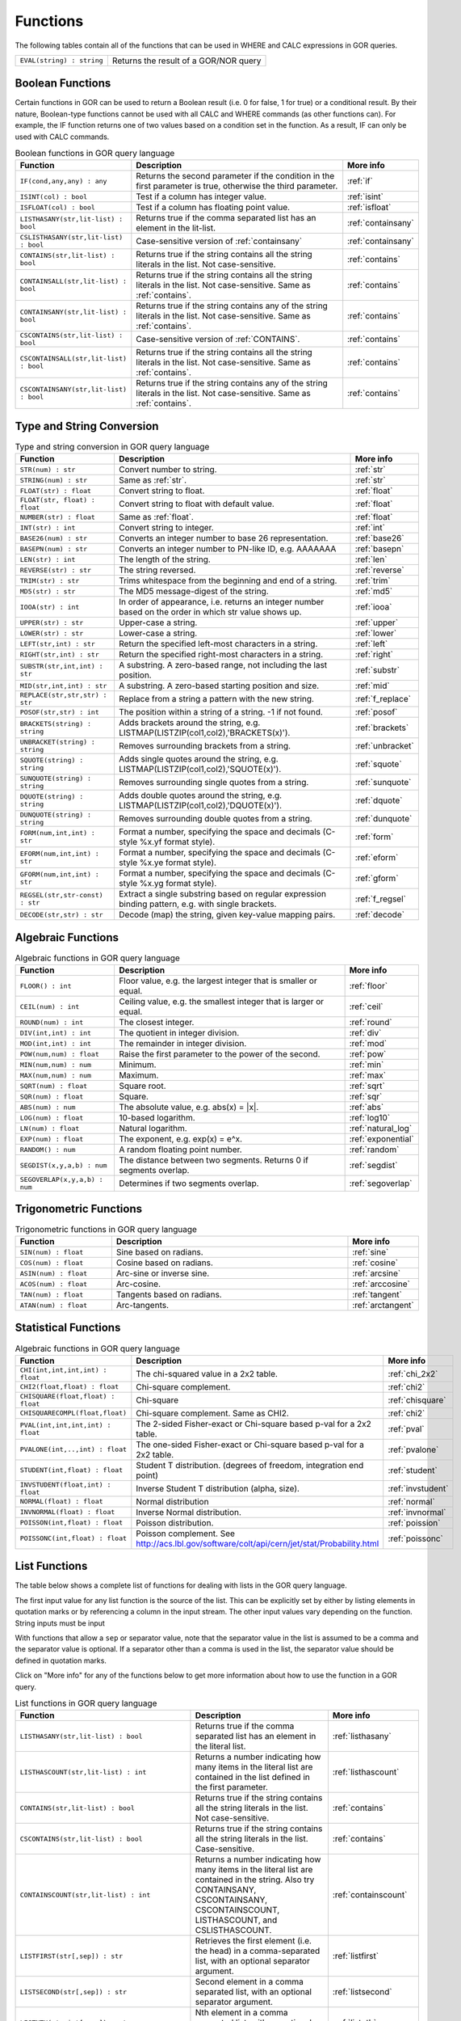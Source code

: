 .. _predefinedFunctions:

=========
Functions
=========

The following tables contain all of the functions that can be used in WHERE and CALC expressions in GOR queries.

+------------------------------------------+--------------------------------------------------------------------------------------------+
| ``EVAL(string) : string``                | Returns the result of a GOR/NOR query                                                      |
+------------------------------------------+--------------------------------------------------------------------------------------------+

Boolean Functions
=================

Certain functions in GOR can be used to return a Boolean result (i.e. 0 for false, 1 for true) or a conditional result. By their nature, Boolean-type functions cannot be used with all CALC and WHERE commands (as other functions can). For example, the IF function returns one of two values based on a condition set in the function. As a result, IF can only be used with CALC commands.

.. list-table:: Boolean functions in GOR query language
   :widths: 10  25 5
   :header-rows: 1

   * - Function
     - Description
     - More info
   * - ``IF(cond,any,any) : any``
     - Returns the second parameter if the condition in the first parameter is true, otherwise the third parameter.
     - :ref:`if`
   * - ``ISINT(col) : bool``
     - Test if a column has integer value.
     - :ref:`isint`
   * - ``ISFLOAT(col) : bool``
     - Test if a column has floating point value.
     - :ref:`isfloat`
   * - ``LISTHASANY(str,lit-list) : bool``
     - Returns true if the comma separated list has an element in the lit-list.
     - :ref:`containsany`
   * - ``CSLISTHASANY(str,lit-list) : bool``
     - Case-sensitive version of :ref:`containsany`
     - :ref:`containsany`
   * - ``CONTAINS(str,lit-list) : bool``
     - Returns true if the string contains all the string literals in the list. Not case-sensitive.
     - :ref:`contains`
   * - ``CONTAINSALL(str,lit-list) : bool``
     - Returns true if the string contains all the string literals in the list. Not case-sensitive. Same as :ref:`contains`.
     - :ref:`contains`
   * - ``CONTAINSANY(str,lit-list) : bool``
     - Returns true if the string contains any of the string literals in the list. Not case-sensitive. Same as :ref:`contains`.
     - :ref:`contains`
   * - ``CSCONTAINS(str,lit-list) : bool``
     - Case-sensitive version of :ref:`CONTAINS`.
     - :ref:`contains`
   * - ``CSCONTAINSALL(str,lit-list) : bool``
     - Returns true if the string contains all the string literals in the list. Not case-sensitive. Same as :ref:`contains`.
     - :ref:`contains`
   * - ``CSCONTAINSANY(str,lit-list) : bool``
     - Returns true if the string contains any of the string literals in the list. Not case-sensitive. Same as :ref:`contains`.
     - :ref:`contains`

Type and String Conversion
==========================

.. list-table:: Type and string conversion in GOR query language
   :widths: 10  25 5
   :header-rows: 1

   * - Function
     - Description
     - More info
   * - ``STR(num) : str``
     - Convert number to string.
     - :ref:`str`
   * - ``STRING(num) : str``
     - Same as :ref:`str`.
     - :ref:`str`
   * - ``FLOAT(str) : float``
     - Convert string to float.
     - :ref:`float`
   * - ``FLOAT(str, float) : float``
     - Convert string to float with default value.
     - :ref:`float`
   * - ``NUMBER(str) : float``
     - Same as :ref:`float`.
     - :ref:`float`
   * - ``INT(str) : int``
     - Convert string to integer.
     - :ref:`int`
   * - ``BASE26(num) : str``
     - Converts an integer number to base 26 representation.
     - :ref:`base26`
   * - ``BASEPN(num) : str``
     - Converts an integer number to PN-like ID, e.g. AAAAAAA
     - :ref:`basepn`
   * - ``LEN(str) : int``
     - The length of the string.
     - :ref:`len`
   * - ``REVERSE(str) : str``
     - The string reversed.
     - :ref:`reverse`
   * - ``TRIM(str) : str``
     - Trims whitespace from the beginning and end of a string.
     - :ref:`trim`
   * - ``MD5(str) : str``
     - The MD5 message-digest of the string.
     - :ref:`md5`
   * - ``IOOA(str) : int``
     - In order of appearance, i.e. returns an integer number based on the order in which str value shows up.
     - :ref:`iooa`
   * - ``UPPER(str) : str``
     - Upper-case a string.
     - :ref:`upper`
   * - ``LOWER(str) : str``
     - Lower-case a string.
     - :ref:`lower`
   * - ``LEFT(str,int) : str``
     - Return the specified left-most characters in a string.
     - :ref:`left`
   * - ``RIGHT(str,int) : str``
     - Return the specified right-most characters in a string.
     - :ref:`right`
   * - ``SUBSTR(str,int,int) : str``
     - A substring.  A zero-based range, not including the last position.
     - :ref:`substr`
   * - ``MID(str,int,int) : str``
     - A substring.  A zero-based starting position and size.
     - :ref:`mid`
   * - ``REPLACE(str,str,str) : str``
     - Replace from a string a pattern with the new string.
     - :ref:`f_replace`
   * - ``POSOF(str,str) : int``
     - The position within a string of a string.  -1 if not found.
     - :ref:`posof`
   * - ``BRACKETS(string) : string``
     - Adds brackets around the string, e.g. LISTMAP(LISTZIP(col1,col2),'BRACKETS(x)').
     - :ref:`brackets`
   * - ``UNBRACKET(string) : string``
     - Removes surrounding brackets from a string.
     - :ref:`unbracket`
   * - ``SQUOTE(string) : string``
     - Adds single quotes around the string, e.g. LISTMAP(LISTZIP(col1,col2),'SQUOTE(x)').
     - :ref:`squote`
   * - ``SUNQUOTE(string) : string``
     - Removes surrounding single quotes from a string.
     - :ref:`sunquote`
   * - ``DQUOTE(string) : string``
     - Adds double quotes around the string, e.g. LISTMAP(LISTZIP(col1,col2),'DQUOTE(x)').
     - :ref:`dquote`
   * - ``DUNQUOTE(string) : string``
     - Removes surrounding double quotes from a string.
     - :ref:`dunquote`
   * - ``FORM(num,int,int) : str``
     - Format a number, specifying the space and decimals (C-style %x.yf format style).
     - :ref:`form`
   * - ``EFORM(num,int,int) : str``
     - Format a number, specifying the space and decimals (C-style %x.ye format style).
     - :ref:`eform`
   * - ``GFORM(num,int,int) : str``
     - Format a number, specifying the space and decimals (C-style %x.yg format style).
     - :ref:`gform`
   * - ``REGSEL(str,str-const) : str``
     - Extract a single substring based on regular expression binding pattern, e.g. with single brackets.
     - :ref:`f_regsel`
   * - ``DECODE(str,str) : str``
     - Decode (map) the string, given key-value mapping pairs.
     - :ref:`decode`


Algebraic Functions
===================

.. list-table:: Algebraic functions in GOR query language
   :widths: 10  25 5
   :header-rows: 1

   * - Function
     - Description
     - More info
   * - ``FLOOR() : int``
     - Floor value, e.g. the largest integer that is smaller or equal.
     - :ref:`floor`
   * - ``CEIL(num) : int``
     - Ceiling value, e.g. the smallest integer that is larger or equal.
     - :ref:`ceil`
   * - ``ROUND(num) : int``
     - The closest integer.
     - :ref:`round`
   * - ``DIV(int,int) : int``
     - The quotient in integer division.
     - :ref:`div`
   * - ``MOD(int,int) : int``
     - The remainder in integer division.
     - :ref:`mod`
   * - ``POW(num,num) : float``
     - Raise the first parameter to the power of the second.
     - :ref:`pow`
   * - ``MIN(num,num) : num``
     - Minimum.
     - :ref:`min`
   * - ``MAX(num,num) : num``
     - Maximum.
     - :ref:`max`
   * - ``SQRT(num) : float``
     - Square root.
     - :ref:`sqrt`
   * - ``SQR(num) : float``
     - Square.
     - :ref:`sqr`
   * - ``ABS(num) : num``
     - The absolute value, e.g. abs(x) = \|x\|.
     - :ref:`abs`
   * - ``LOG(num) : float``
     - 10-based logarithm.
     - :ref:`log10`
   * - ``LN(num) : float``
     - Natural logarithm.
     - :ref:`natural_log`
   * - ``EXP(num) : float``
     - The exponent, e.g. exp(x) = e^x.
     - :ref:`exponential`
   * - ``RANDOM() : num``
     - A random floating point number.
     - :ref:`random`
   * - ``SEGDIST(x,y,a,b) : num``
     - The distance between two segments. Returns 0 if segments overlap.
     - :ref:`segdist`
   * - ``SEGOVERLAP(x,y,a,b) : num``
     - Determines if two segments overlap.
     - :ref:`segoverlap`


Trigonometric Functions
=======================

.. list-table:: Trigonometric functions in GOR query language
   :widths: 10  25 5
   :header-rows: 1

   * - Function
     - Description
     - More info
   * - ``SIN(num) : float``
     - Sine based on radians.
     - :ref:`sine`
   * - ``COS(num) : float``
     - Cosine based on radians.
     - :ref:`cosine`
   * - ``ASIN(num) : float``
     - Arc-sine or inverse sine.
     - :ref:`arcsine`
   * - ``ACOS(num) : float``
     - Arc-cosine.
     - :ref:`arccosine`
   * - ``TAN(num) : float``
     - Tangents based on radians.
     - :ref:`tangent`
   * - ``ATAN(num) : float``
     - Arc-tangents.
     - :ref:`arctangent`



Statistical Functions
=====================

.. list-table:: Algebraic functions in GOR query language
   :widths: 10  25 5
   :header-rows: 1

   * - Function
     - Description
     - More info
   * - ``CHI(int,int,int,int) : float``
     - The chi-squared value in a 2x2 table.
     - :ref:`chi_2x2`
   * - ``CHI2(float,float) : float``
     - Chi-square complement.
     - :ref:`chi2`
   * - ``CHISQUARE(float,float) : float``
     - Chi-square
     - :ref:`chisquare`
   * - ``CHISQUARECOMPL(float,float)``
     - Chi-square complement.  Same as CHI2.
     - :ref:`chi2`
   * - ``PVAL(int,int,int,int) : float``
     - The 2-sided Fisher-exact or Chi-square based p-val for a 2x2 table.
     - :ref:`pval`
   * - ``PVALONE(int,..,int) : float``
     - The one-sided Fisher-exact or Chi-square based p-val for a 2x2 table.
     - :ref:`pvalone`
   * - ``STUDENT(int,float) : float``
     - Student T distribution.  (degrees of freedom, integration end point)
     - :ref:`student`
   * - ``INVSTUDENT(float,int) : float``
     - Inverse Student T distribution (alpha, size).
     - :ref:`invstudent`
   * - ``NORMAL(float) : float``
     - Normal distribution
     - :ref:`normal`
   * - ``INVNORMAL(float) : float``
     - Inverse Normal distribution.
     - :ref:`invnormal`
   * - ``POISSON(int,float) : float``
     - Poisson distribution.
     - :ref:`poission`
   * - ``POISSONC(int,float) : float``
     - Poisson complement.  See http://acs.lbl.gov/software/colt/api/cern/jet/stat/Probability.html
     - :ref:`poissonc`


.. _list_functions:

List Functions
==============
The table below shows a complete list of functions for dealing with lists in the GOR query language.

The first input value for any list function is the source of the list. This can be explicitly set by either by listing elements in quotation marks or by referencing a column in the input stream. The other input values vary depending on the function. String inputs must be input

With functions that allow a ``sep`` or separator value, note that the separator value in the list is assumed to be a comma and the separator value is optional. If a separator other than a comma is used in the list, the separator value should be defined in quotation marks.

Click on "More info" for any of the functions below to get more information about how to use the function in a GOR query.

.. list-table:: List functions in GOR query language
   :widths: 10  25 5
   :header-rows: 1

   * - Function
     - Description
     - More info
   * - ``LISTHASANY(str,lit-list) : bool``
     - Returns true if the comma separated list has an element in the literal list.
     - :ref:`listhasany`
   * - ``LISTHASCOUNT(str,lit-list) : int``
     - Returns a number indicating how many items in the literal list are contained in the list defined in the first parameter.
     - :ref:`listhascount`
   * - ``CONTAINS(str,lit-list) : bool``
     - Returns true if the string contains all the string literals in the list. Not case-sensitive.
     - :ref:`contains`
   * - ``CSCONTAINS(str,lit-list) : bool``
     - Returns true if the string contains all the string literals in the list. Case-sensitive.
     - :ref:`contains`
   * - ``CONTAINSCOUNT(str,lit-list) : int``
     - Returns a number indicating how many items in the literal list are contained in the string. Also try CONTAINSANY, CSCONTAINSANY, CSCONTAINSCOUNT, LISTHASCOUNT, and CSLISTHASCOUNT.
     - :ref:`containscount`
   * - ``LISTFIRST(str[,sep]) : str``
     - Retrieves the first element (i.e. the head) in a comma-separated list, with an optional separator argument.
     - :ref:`listfirst`
   * - ``LISTSECOND(str[,sep]) : str``
     - Second element in a comma separated list, with an optional separator argument.
     - :ref:`listsecond`
   * - ``LISTNTH(str,int[,sep]) : str``
     - Nth element in a comma separated list, with an optional separator argument.
     - :ref:`listnth`
   * - ``LISTLAST(str[,sep]) : str``
     - Last element in a comma separated list, with an optional separator argument.
     - :ref:`listlast`
   * - ``LISTTAIL(str[,sep]) : str``
     - The tail (the list minus the first element), with an optional separator argument.
     - :ref:`listtail`
   * - ``LISTREVERSE(str[,sep]) : str``
     - The list reversed, with an optional separator argument.
     - :ref:`listreverse`
   * - ``LISTSORTASC(str) : str``
     - The list sorted alphabetically in a ascending order.
     - :ref:`listsortasc`
   * - ``LISTSORTDESC(str) : str``
     - The list sorted alphabetically in a descending order.
     - :ref:`listsortdesc`
   * - ``LISTNUMSORTASC(str) : str``
     - The list sorted numerically in a ascending order.
     - :ref:`listnumsortasc`
   * - ``LISTNUMSORTDESC(str): str``
     - The list sorted numerically in a descending order
     - :ref:`listnumsortdesc`
   * - ``LISTTRIM(str) : str``
     - A comma separated list trimmed from white-spaces.
     - :ref:`listtrim`
   * - ``LISTDIST(str) : str``
     - The distinct elements in the list, i.e. corresponding set.
     - :ref:`listdist`
   * - ``LISTMAX(str) : str``
     - The maximum element (element as string).
     - :ref:`listmax`
   * - ``LISTMIN(str): str``
     - The minimum element (element as string).
     - :ref:`listmin`
   * - ``LISTSIZE(str[,sep]) : int``
     - The size of the list, with an optional separator argument.
     - :ref:`listsize`
   * - ``LISTCOUNT(str[,sep]) : int``
     - Count frequency of elements in a list, returning the pairs (e1;count1,..,en;countn), with an optional separator argument.
     - :ref:`listcount`
   * - ``LISTNUMMAX(str) : float``
     - The maximum element (element as number).
     - :ref:`listnummax`
   * - ``LISTNUMMIN(str): float``
     - The minimum element (element as number).
     - :ref:`listnummin`
   * - ``LISTNUMSUM(str) : float``
     - The sum of the elements (element as numbers).
     - :ref:`listnumsum`
   * - ``LISTNUMAVG(str) : float``
     - The average of the elements (element as numbers).
     - :ref:`listnumavg`
   * - ``LISTNUMSTD(str) : float``
     - The unbiased standard deviation of the elements (element as numbers).
     - :ref:`listnumstd`
   * - ``LISTINDEX(str,str[,sep]) : int``
     - The one based index to a list of elements where a target is found. The function will search the list defined in parameter 1 for the first instance of parameter 2.  Optional separator argument.
     - :ref:`listindex`
   * - ``LISTMAP(str,str-con[,sep]) : str``
     - The list translated using expression provided in second argument. Element denoted with x. Optional separator argument.
     - :ref:`listmap`
   * - ``LISTFILTER(str,str-con[,sep]) : str``
     - The list filtered using expression provided in second argument. Element as x, index as i. Optional separator argument. Example LISTFILTER(col,'x != 1') or LISTFILTER(col,'i > 2')
     - :ref:`listfilter`
   * - ``LISTZIP(str,str[,sep,delim]) : str``
     - Two lists zipped together, each pair of elements separated with a semicolon. Optional separator and delimter arguments.
     - :ref:`listzip`
   * - ``LISTZIPFILTER(str,str,str-con[,sep,delim]) : str``
     - Filter the first list by the content of the second list, with an optional separator argument. Optional separator and delimter arguments.
     - :ref:`listzipfilter`
   * - ``LISTCOMB(str,int,int) : str``
     - Returns a semi-comma-separated list of all combinations of elements in the input list of length within the interval specified by the input integers.
     - :ref:`listcomb`
   * - ``LISTADD(str,str[,sep]) : str``
     - Returns a list with the given item added to the end, with an optional separator argument.
     - :ref:`listadd`
   * - ``FSVMAP(str,int,str-con,str) : str``
     - The list of equally separated values (second argument) translated using expression provided in third argument. Fourth argument is the result separator. Element denoted with x. Example FSVMAP(col,2,'x+1',','). Also see :ref:`LISTMAP<listmap>`.
     - :ref:`fsvmap`
   * - ``COLS2LIST(str[,sep]) : str``
     - Collapse values from multiple columns into a single list, with an optional separator argument.
     - :ref:`cols2list`
   * - ``COLS2LISTMAP(str,str[,sep]) : str``
     - Collapse values from multiple columns into a single list with an expression applied, with optional separator argument
     - :ref:`cols2listmap`

Genomic-Specific Functions
==========================

.. list-table:: Genomic-Specific functions in GOR query language
   :widths: 10  25 5
   :header-rows: 1

   * - Function
     - Description
     - More info
   * - ``HAPLDIFF(str,str) : int``
     - The Hamming-like distance between two haplotype strings.
     - :ref:`hapldiff`
   * - ``VARSIG(str,str) : str``
     - Variant signature.
     - :ref:`varsig`
   * - ``REVCOMPL(str) : str``
     - Reverse complement of a DNA sequence string.
     - :ref:`revcompl`
   * - ``RC(str) : str``
     - Shorthand for REVCOMPL(str).
     - :ref:`revcompl`
   * - ``REVCIGAR(str) : str``
     - BAM cigar string for the corresponding reverse complement sequence.
     - :ref:`revcigar`
   * - ``REFBASE(str,int) : str``
     - The reference base at the given locus, based on the build specified in the gor_config.txt file.
     - :ref:`refbase`
   * - ``REFBASES(str,int,int) : str``
     - The reference bases, based on the build specified in the gor_config.txt file.
     - :ref:`refbases`
   * - ``BAMTAG(col,str) : str``
     - Extract a single substring from an attribute value TAG_VALUE-like field (as in BAM files).
     - :ref:`bamtag`
   * - ``TAG(col,str,sep) : str``
     - Extract a single substring from an attribute value field (as in GFF or VCF files, e.g. use semicolon ';' as separator).
     - :ref:`tag`
   * - ``VCFFORMATTAG(str,str,str) : str``
     - Gets a value from a vcf file.
       Parameters are: <name of the format column that contains the format of the data column>,
       <the name of the data column that contains data for a given PN, the column name is the same as the pn>,
       <the tag to get value for>.
     - :ref:`vcfformattag`
   * - ``IHA(str,str) : int``
     - Returns 1 if IUPAC genotype string contains SNP allele str, zero otherwise.
     - :ref:`iha`
   * - ``IUPAC2GT(str) : str``
     - Converts IUPAC genotype to 'A1/A2' genotype.
     - :ref:`iupac2gt`
   * - ``IUPACGTSTAT(str,str) : str``
     - Input IUPAC genotypes for subject, father and mother. Returns '0' if IHE, '1' if OK, and '2' if OK and phase-able.
     - :ref:`iupacgtstat`
   * - ``IUPACFA(str,str,str) : str``
     - Returns the SNP allele of the father.  Only valid if IUPACGTSTAT returns 2.
     - :ref:`iupacfa`
   * - ``IUPACMA(str,str,str) : str``
     - Returns the SNP allele of the mother.  Only valid if IUPACGTSTAT returns 2.
     - :ref:`iupacma`
   * - ``GTSHARE(str,int,str,str,int,str,str) : int``
     - Input two (pos,Ref,Alleles) genotypes where Alleles = 'All1,All2,..' or 'All1/All2/..' or 'All1|All2'.
       Returns the number of identical allels based on all pairwise comparisons between Alleles1 and Alleles2. First
       parameter is chr.
     - :ref:`gtshare`
   * - ``GTSTAT(int,str,str,int,str,str,int,str,str) : str``
     - Input (pos,Ref,Alt) genotypes for subject, father and mother. Returns '0' if IHE, '1' if OK, and '2' if OK and phase-able.
     - :ref:`gtstat`
   * - ``GTFA(int,str,str,int,str,str,int,str,str) : str``
     - Returns the Alt allele of the father.  Only valid if GTSTAT returns '2'.
     - :ref:`gtfa`
   * - ``GTMA(int,str,str,int,str,str,int,str,str) : str``
     - Returns the Alt allele of the mother.  Only valid if GTSTAT returns '2'.
     - :ref:`gtma`
   * - ``INDAG(dag file,str-cont) : bool``
     - Not a standard function.  Should be used as | where go_id INDAG('go.txt','GO\:111111') or INDAG([#temp#],'GO\:111111')
     - :ref:`indag`


.. _genotype_quality_functions:

Genotype-quality Functions
==========================

.. list-table:: Genotype-quality functions in GOR query language
   :widths: 10  25 5
   :header-rows: 1

   * - Function
     - Description
     - More info
   * - ``CHARS2PRHOM(str) : float``
     - Turn 2 chars into homozygous genotype prob
     - :ref:`chars2prom`
   * - ``CHARS2PRHET(str) : float``
     - Turn 2 chars into heterozygous genotype prob
     - :ref:`chars2prhet`
   * - ``CHARS2DOSE(str) : float``
     - Turn 2 chars into genotype dosage
     - :ref:`chars2dose`
   * - ``CHARS2PRPRPR(str) : str``
     - Turn 2 chars, round((1.0-pr)*93.0)+33 , into genotype prob triplet (Pr(gt=0),Pr(gt=1),Pr(gt=2)).
       Two spaces (c32c32) map to '0;0;0' (unknown).  Assumes non-phased.
     - :ref:`chars2prprpr`
   * - ``CHARS2PRPR(str) : str``
     - Turn 2 chars, round((1.0-pr)*93.0)+33 , into genotype prob doublet (Pr(gt=1),Pr(gt=2)).
     - :ref:`chars2prpr`
   * - ``CHAR2PR(str) : str``
     - Turn on char into probability, e.g CHAR2PR('!') = 1.0, CHAR2PR('~')=0.
     - :ref:`chars2pr`
   * - ``PR2CHAR(str) : str``
     - Turn probability to characters, i.e. the semi-inverse of CHAR2PR.
     - :ref:`pr2char`
   * - ``PRPR2CHARS(str) : str``
     - Turn probability pair to chars, e.g. PRPR2CHAR('1.0;0.0') = '!~'
     - :ref:`prpr2chars`
   * - ``PRPRPR2CHARS(str) : str``
     - Turn probability triplet to chars, e.g. PRPR2CHAR('1.0;0.0;0.0') = '!~'
     - :ref:`prprpr2chars`
   * - ``PRPR2CHARS(str,sep) : str``
     - Turn probability pair to chars, e.g. PRPR2CHAR('1.0;0.0') = '!~' with custom separator
     - :ref:`prpr2chars`
   * - ``PRPRPR2CHARS(str,sep) : str``
     - Turn probability triplet to chars, e.g. PRPRPR2CHAR('1.0;0.0') = '!~' with custom separator
     - :ref:`prprpr2chars`
   * - ``CHARS2GT(str,float) : str``
     - Turn 2 chars, round((1.0-pr)*93.0)+33 , into genotype 0,1,2 if prob >= thresh else 3.
       Two spaces (c32c32) map to 3 (unknown).  Assumes non-phased probabilities.
     - :ref:`chars2gt`
   * - ``CHARSPHASED2GT(str,float) : str``
     - Turn 2 chars, round((1.0-pr)*93.0)+33 , into phased genotype 0,1,2 if prob >= thresh else 3.
       Two spaces (c32c32) map to 3 (unknown).  Assumes probabilities of phased haplotypes.
       Pr(gt=0) = (1.0 - pfalt) * (1.0 - pmalt), Pr(gt=1) = (1.0 - pfalt) * pmalt + pfalt * (1.0 - pmalt),
       Pr(gt=2) = pfalt * pmalt, where pfalt and pmalt are the chars probabilities values.
     - :ref:`charsphased2gt`


Date Functions
==============

.. list-table:: Date functions in GOR query language
   :widths: 10  25 5
   :header-rows: 1

   * - Function
     - Description
     - More info
   * - ``ADDDAYS(string, string, int) : string``
     - Add some days to the given date.
     - :ref:`adddays`
   * - ``ADDMONTHS(string, string, int) : string``
     - Add some months to the given date.
     - :ref:`addmonths`
   * - ``ADDYEARS(string, string, int) : string``
     - Add some years to the given date.
     - :ref:`addyears`
   * - ``CURRENTDATE() : string``
     - The current date and time in the format 'yyyy-MM-dd HH:mm:ss' - same as :ref:`date`.
     - :ref:`currentdate`
   * - ``CURRENTDATE(string) : string``
     - The current date and time in a specific format - same as :ref:`date`.
     - :ref:`date`
   * - ``DATE() : string``
     - The current date and time in the format 'yyyy-MM-dd HH:mm:ss'.
     - :ref:`date`
   * - ``DATE(string) : string``
     - The current date and time in a specific format, defined by a string of characters that represent date/time units.
     - :ref:`date`
   * - ``DAYDIFF(string, string, string) : int``
     - The difference, in days, between two dates.
     - :ref:`daydiff`
   * - ``DAYOFWEEK(string, string) : int``
     - The day of week of the given date.
     - :ref:`dayofweek`
   * - ``DAYOFMONTH(string, string) : int``
     - The day of month of the given date.
     - :ref:`dayofmonth`
   * - ``DAYOFYEAR(string, string) : int``
     - The day of year of the given date.
     - :ref:`dayofyear`
   * - ``EDATE(long) : string``
     - A specific time, indicated by a timestamp, in the format 'yyyy-MM-dd HH:mm:ss'.
     - :ref:`edate`
   * - ``EDATE(long,string) : string``
     - A specific time, indicated by a timestamp, in a specific format. The format is defined in the same way as with date(string).
     - :ref:`edate`
   * - ``EPOCH() : long``
     - A timestamp of the current time.
     - :ref:`epoch`
   * - ``EPOCH(string,string) : long``
     - A timestamp of a specific time, indicated with a specified format.
       The format is defined in the same way as with date(string) and edate(long, string). Example: epoch('16/06/2017','dd/MM/yyyy').
     - :ref:`epoch`
   * - ``MONTH(string, string) : int``
     - The month of the given date.
     - :ref:`month`
   * - ``MONTHDIFF(string, string, string) : int``
     - The difference, in months, between two dates.
     - :ref:`monthdiff`
   * - ``YEAR(string, string) : int``
     - The year of the given date.
     - :ref:`year`
   * - ``YEARDIFF(string, string, string) : int``
     - The difference, in years, between two dates.
     - :ref:`yeardiff`



Administration Functions
========================

Diagnostic Functions
--------------------

.. list-table:: Diagnostic functions in GOR query language
   :widths: 10  25 5
   :header-rows: 1

   * - Function
     - Description
     - More info
   * - ``TIME() : int``
     - The time in milli seconds since the query started.
     - :ref:`time`
   * - ``SLEEP(int) : string``
     - Sleep for given milliseconds while processing each row
     - :ref:`sleep`
   * - ``HOSTNAME() : string``
     - Name of the host running the query
     - :ref:`hostname`
   * - ``IP() : string``
     - IP number of the host running the query
     - :ref:`ip`
   * - ``ARCH() : string``
     - CPU architecture of the host running the query
     - :ref:`arch`
   * - ``THREADID() : int``
     - Thread id of the thread running the query
     - :ref:`threadid`
   * - ``CPULOAD() : float``
     - The cpuload of the process running the query
     - :ref:`cpuload`
   * - ``SYSCPULOAD() : float``
     - The cpuload on the system running the query
     - :ref:`syscpuload`
   * - ``FREE() : float``
     - Free physical memory on the system running the query
     - :ref:`free`
   * - ``FREEMEM() : float``
     - Free memory on the system running the query
     - :ref:`freemem`
   * - ``TOTALMEM() : float``
     - Total memory on the system running the query
     - :ref:`totalmem`
   * - ``MAXMEM() : float``
     - Maximum memory of the process running the query
     - :ref:`maxmem`
   * - ``AVAILCPU() : int``
     - Number of available cpus on the system
     - :ref:`availcpu`
   * - ``OPENFILES() : int``
     - Number of open filedescriptors on the system
     - :ref:`openfiles`
   * - ``MAXFILES() : int``
     - Maximum number of file descriptors
     - :ref:`maxfiles`
   * - ``SYSTEM(string) : string``
     - Returns one line from the stdout of a whitelisted system command
     - :ref:`system`
   * - ``AVGSEEKTIMEMILLIS() : float``
     - Returns the average seektime for the current rowSource in milliseconds
     - :ref:`avgseektimemillis`
   * - ``AVGROWSPERMILLIS() : float``
     - Returns average rows per millisecond for the current rowSource
     - :ref:`avgrowspermillis``
   * - ``AVGBASESPERMILLIS() : float``
     - Returns average bases per millisecond for the current rowSource
     - :ref:`avgbasespermillis`


Version Information
-------------------

.. list-table:: Version information in GOR query language
   :widths: 10  25 5
   :header-rows: 1

   * - Function
     - Description
     - More info
   * - ``GORVERSION() : str``
     - Returns the GOR version
     - :ref:`gorversion`
   * - ``MAJORVERSION() : int``
     - Returns the major version of GOR
     - :ref:`majorversion`
   * - ``MINORVERSION() : int``
     - Returns the minor version of GOR
     - :ref:`minorversion`
   * - ``JAVAVERSION() : str``
     - Returns the JRE version
     - :ref:`javaversion`


